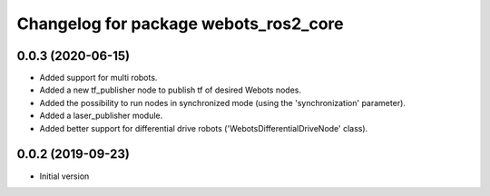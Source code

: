 ^^^^^^^^^^^^^^^^^^^^^^^^^^^^^^^^^^^^^^
Changelog for package webots_ros2_core
^^^^^^^^^^^^^^^^^^^^^^^^^^^^^^^^^^^^^^

0.0.3 (2020-06-15)
------------------
* Added support for multi robots.
* Added a new tf_publisher node to publish tf of desired Webots nodes.
* Added the possibility to run nodes in synchronized mode (using the 'synchronization' parameter).
* Added a laser_publisher module.
* Added better support for differential drive robots ('WebotsDifferentialDriveNode' class).

0.0.2 (2019-09-23)
------------------
* Initial version
